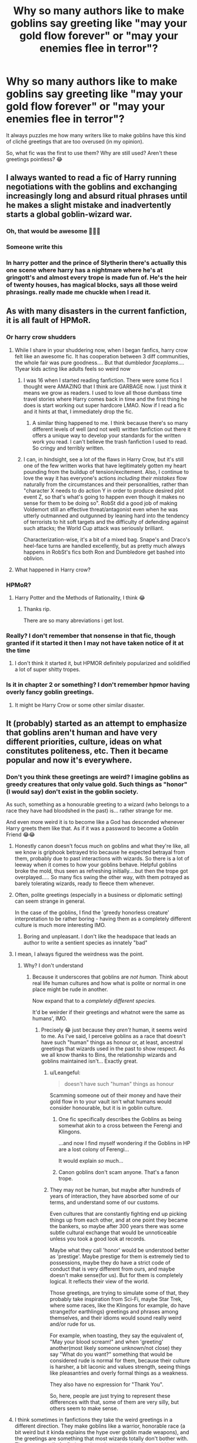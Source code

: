 #+TITLE: Why so many authors like to make goblins say greeting like "may your gold flow forever" or "may your enemies flee in terror"?

* Why so many authors like to make goblins say greeting like "may your gold flow forever" or "may your enemies flee in terror"?
:PROPERTIES:
:Author: DarkSorcerer88
:Score: 45
:DateUnix: 1597247808.0
:DateShort: 2020-Aug-12
:FlairText: Discussion
:END:
It always puzzles me how many writers like to make goblins have this kind of cliché greetings that are too overused (in my opinion).

So, what fic was the first to use them? Why are still used? Aren't these greetings pointless? 😂


** I always wanted to read a fic of Harry running negotiations with the goblins and exchanging increasingly long and absurd ritual phrases until he makes a slight mistake and inadvertently starts a global goblin-wizard war.
:PROPERTIES:
:Author: deirox
:Score: 47
:DateUnix: 1597259313.0
:DateShort: 2020-Aug-12
:END:

*** Oh, that would be awesome 🤣🤣🤣
:PROPERTIES:
:Author: Im-Bleira
:Score: 8
:DateUnix: 1597261813.0
:DateShort: 2020-Aug-13
:END:


*** Someone write this
:PROPERTIES:
:Author: bjayernaeiy
:Score: 5
:DateUnix: 1597261984.0
:DateShort: 2020-Aug-13
:END:


*** In harry potter and the prince of Slytherin there's actually this one scene where harry has a nightmare where he's at gringott's and almost every trope is made fun of. He's the heir of twenty houses, has magical blocks, says all those weird phrasings. really made me chuckle when I read it.
:PROPERTIES:
:Author: S_pline
:Score: 4
:DateUnix: 1597337125.0
:DateShort: 2020-Aug-13
:END:


** As with many disasters in the current fanfiction, it is all fault of HPMoR.
:PROPERTIES:
:Author: ceplma
:Score: 44
:DateUnix: 1597251163.0
:DateShort: 2020-Aug-12
:END:

*** Or harry crow *shudders*
:PROPERTIES:
:Author: not_mein_fuhrer
:Score: 43
:DateUnix: 1597251498.0
:DateShort: 2020-Aug-12
:END:

**** While I share in your shuddering now, when I began fanfics, harry crow felt like an awesome fic. It has cooperation between 3 diff communities, the whole fair was pure goodness.... But that dumbledor /faceplams/.... 11year kids acting like adults feels so weird now
:PROPERTIES:
:Author: abhi9kuvu
:Score: 28
:DateUnix: 1597254870.0
:DateShort: 2020-Aug-12
:END:

***** I was 16 when I started reading fanfiction. There were some fics I thought were AMAZING that I think are GARBAGE now. I just think it means we grow as readers. I used to love all those dumbass time travel stories where Harry comes back in time and the first thing he does is start working out super hardcore LMAO. Now if I read a fic and it hints at that, I immediately drop the fic.
:PROPERTIES:
:Score: 12
:DateUnix: 1597293556.0
:DateShort: 2020-Aug-13
:END:

****** A similar thing happened to me. I think because there's so many different levels of well (and not well) written fanfiction out there it offers a unique way to develop your standards for the written work you read. I can't believe the trash fanfiction I used to read. So cringy and terribly written.
:PROPERTIES:
:Author: LifeforLife18
:Score: 2
:DateUnix: 1597303893.0
:DateShort: 2020-Aug-13
:END:


***** I can, in hindsight, see a lot of the flaws in Harry Crow, but it's still one of the few written works that have legitimately gotten my heart pounding from the buildup of tension/excitement. Also, I continue to love the way it has everyone's actions /including their mistakes/ flow naturally from the circumstances and their personalities, rather than "character X needs to do action Y in order to produce desired plot event Z, so that's what's going to happen even though it makes no sense for them to be doing so". RobSt did a good job of making Voldemort still an effective threat/antagonist even when he was utterly outmanned and outgunned by leaning hard into the tendency of terrorists to hit soft targets and the difficulty of defending against such attacks; the World Cup attack was seriously brilliant.

Characterization-wise, it's a bit of a mixed bag. Snape's and Draco's heel-face turns are handled excellently, but as pretty much always happens in RobSt's fics both Ron and Dumbledore get bashed into oblivion.
:PROPERTIES:
:Author: WhosThisGeek
:Score: 4
:DateUnix: 1597331135.0
:DateShort: 2020-Aug-13
:END:


**** What happened in Harry crow?
:PROPERTIES:
:Author: Thorfan23
:Score: 1
:DateUnix: 1597324649.0
:DateShort: 2020-Aug-13
:END:


*** HPMoR?
:PROPERTIES:
:Author: juststeph25
:Score: 11
:DateUnix: 1597251984.0
:DateShort: 2020-Aug-12
:END:

**** Harry Potter and the Methods of Rationality, I think 😂
:PROPERTIES:
:Author: DarkSorcerer88
:Score: 15
:DateUnix: 1597252488.0
:DateShort: 2020-Aug-12
:END:

***** Thanks rip.

There are so many abreviations i get lost.
:PROPERTIES:
:Author: juststeph25
:Score: 5
:DateUnix: 1597252574.0
:DateShort: 2020-Aug-12
:END:


*** Really? I don't remember that nonsense in that fic, though granted if it started it then I may not have taken notice of it at the time
:PROPERTIES:
:Author: renextronex
:Score: 9
:DateUnix: 1597255432.0
:DateShort: 2020-Aug-12
:END:

**** I don't think it started it, but HPMOR definitely popularized and solidified a lot of super shitty tropes.
:PROPERTIES:
:Score: 3
:DateUnix: 1597293592.0
:DateShort: 2020-Aug-13
:END:


*** Is it in chapter 2 or something? I don't remember hpmor having overly fancy goblin greetings.
:PROPERTIES:
:Author: TreadmillOfFate
:Score: 2
:DateUnix: 1597308951.0
:DateShort: 2020-Aug-13
:END:

**** It might be Harry Crow or some other similar disaster.
:PROPERTIES:
:Author: ceplma
:Score: 2
:DateUnix: 1597312853.0
:DateShort: 2020-Aug-13
:END:


** It (probably) started as an attempt to emphasize that goblins aren't human and have very different priorities, culture, ideas on what constitutes politeness, etc. Then it became popular and now it's everywhere.
:PROPERTIES:
:Author: ParanoidDrone
:Score: 28
:DateUnix: 1597251166.0
:DateShort: 2020-Aug-12
:END:

*** Don't you think these greetings are weird? I imagine goblins as greedy creatures that only value gold. Such things as "honor" (I would say) don't exist in the goblin society.

As such, something as a honourable greeting to a wizard (who belongs to a race they have had bloodshed in the past) is... rather strange for me.

And even more weird it is to become like a God has descended whenever Harry greets them like that. As if it was a password to become a Goblin Friend 😂😂
:PROPERTIES:
:Author: DarkSorcerer88
:Score: 10
:DateUnix: 1597252686.0
:DateShort: 2020-Aug-12
:END:

**** Honestly canon doesn't focus much on goblins and what they're like, all we know is griphook betrayed trio because he expected betrayal from them, probably due to past interactions with wizards. So there is a lot of leeway when it comes to how your goblins behave. Helpful goblins broke the mold, thus seen as refreshing initially....but then the trope got overplayed..... So many fics swing the other way, with them potrayed as barely tolerating wizards, ready to fleece them whenever.
:PROPERTIES:
:Author: abhi9kuvu
:Score: 10
:DateUnix: 1597255211.0
:DateShort: 2020-Aug-12
:END:


**** Often, polite greetings (especially in a business or diplomatic setting) can seem strange in general.

In the case of the goblins, I find the 'greedy honorless creature' interpretation to be rather boring - having them as a completely different culture is much more interesting IMO.
:PROPERTIES:
:Author: matgopack
:Score: 7
:DateUnix: 1597279373.0
:DateShort: 2020-Aug-13
:END:

***** Boring and unpleasant. I don't like the headspace that leads an author to write a sentient species as innately "bad"
:PROPERTIES:
:Author: Kingsonne
:Score: 1
:DateUnix: 1597511893.0
:DateShort: 2020-Aug-15
:END:


**** I mean, I always figured the weirdness was the point.
:PROPERTIES:
:Author: ParanoidDrone
:Score: 10
:DateUnix: 1597254270.0
:DateShort: 2020-Aug-12
:END:

***** Why? I don't understand
:PROPERTIES:
:Author: DarkSorcerer88
:Score: -1
:DateUnix: 1597254619.0
:DateShort: 2020-Aug-12
:END:

****** Because it underscores that goblins are /not human./ Think about real life human cultures and how what is polite or normal in one place might be rude in another.

Now expand that to a /completely different species./

It'd be weirder if their greetings and whatnot were the same as humans', IMO.
:PROPERTIES:
:Author: ParanoidDrone
:Score: 13
:DateUnix: 1597254859.0
:DateShort: 2020-Aug-12
:END:

******* Precisely 😂 just because they /aren't/ human, it seems weird to me. As I've said, I perceive goblins as a race that doesn't have such "human" things as honour or, at least, ancestral greetings that wizards used in the past to show respect. As we all know thanks to Bins, the relationship wizards and goblins maintained isn't... Exactly great.
:PROPERTIES:
:Author: DarkSorcerer88
:Score: 1
:DateUnix: 1597255348.0
:DateShort: 2020-Aug-12
:END:

******** u/Leangeful:
#+begin_quote
  doesn't have such "human" things as honour
#+end_quote

Scamming someone out of their money and have their gold flow in to your vault isn't what humans would consider honourable, but it is in goblin culture.
:PROPERTIES:
:Author: Leangeful
:Score: 5
:DateUnix: 1597272224.0
:DateShort: 2020-Aug-13
:END:

********* One fic specifically describes the Goblins as being somewhat akin to a cross between the Ferengi and Klingons.

...and now I find myself wondering if the Goblins in HP are a lost colony of Ferengi...

It would explain /so/ much...
:PROPERTIES:
:Author: BeardInTheDark
:Score: 1
:DateUnix: 1597334136.0
:DateShort: 2020-Aug-13
:END:


********* Canon goblins don't scam anyone. That's a fanon trope.
:PROPERTIES:
:Author: Kingsonne
:Score: 1
:DateUnix: 1597511770.0
:DateShort: 2020-Aug-15
:END:


******** They may not be human, but maybe after hundreds of years of interaction, they have absorbed some of our terms, and understand some of our customs.

Even cultures that are constantly fighting end up picking things up from each other, and at one point they became the bankers, so maybe after 300 years there was some subtle cultural exchange that would be unnoticeable unless you took a good look at records.

Maybe what they call 'honor' would be understood better as 'prestige'. Maybe prestige for them is extremely tied to possessions, maybe they do have a strict code of conduct that is very different from ours, and maybe doesn't make sense(for us). But for them is completely logical. It reflects their view of the world.

Those greetings, are trying to simulate some of that, they probably take inspiration from Sci-Fi, maybe Star Trek, where some races, like the Klingons for example, do have strange(for earthlings) greetings and phrases among themselves, and their idioms would sound really weird and/or rude for us.

For example, when toasting, they say the equivalent of, "May your blood scream!" and when 'greeting' another(most likely someone unknown/not close) they say "What do you want?" something that would be considered rude is normal for them, because their culture is harsher, a bit laconic and values strength, seeing things like pleasantries and overly formal things as a weakness.

They also have no expression for "Thank You".

So, here, people are just trying to represent these differences with that, some of them are very silly, but others seem to make sense.
:PROPERTIES:
:Author: Kellar21
:Score: 1
:DateUnix: 1597386890.0
:DateShort: 2020-Aug-14
:END:


**** I think sometimes in fanfictions they take the weird greetings in a different direction. They make goblins like a warrior, honorable race (a bit weird but it kinda explains the hype over goblin made weapons), and the greetings are something that most wizards totally don't bother with. These are usually fanfictions where the entire wizarding world is super duper racist and Harry has left for the muggle world. The greetings don't instantly make you the goblins friends, the goblins just like you (a lot of the time begrudgingly) a bit more than other wizards for bothering to respect their culture. But ya, in most fanfiction the greetings are weird and stupid.
:PROPERTIES:
:Author: LifeforLife18
:Score: 1
:DateUnix: 1597304490.0
:DateShort: 2020-Aug-13
:END:


** Now I want a fic where the goblins do this just to fuck with people.
:PROPERTIES:
:Author: midasgoldentouch
:Score: 6
:DateUnix: 1597258446.0
:DateShort: 2020-Aug-12
:END:


** It mostly has to do with making it clear that Goblins have a different culture and value system than humans and to give more emphasis to the fact that many humans didn't bother learning about their culture before labeling them as inferior while having Harry be “different” for learning their way of life so he can look good and accepting. In short it is an excuse for the Friendly!Goblins trope.
:PROPERTIES:
:Author: JOKERRule
:Score: 5
:DateUnix: 1597279511.0
:DateShort: 2020-Aug-13
:END:


** BECAUSE DARK SORCERER IT'S SO CUTE AND GOBLINS ARE NICE AND GOOD AND I LOVE THEM! :) :) :)
:PROPERTIES:
:Score: 5
:DateUnix: 1597270477.0
:DateShort: 2020-Aug-13
:END:

*** I mean, Griphook in Deathly Hallows was amazingly nice, right? 😌
:PROPERTIES:
:Author: DarkSorcerer88
:Score: 1
:DateUnix: 1597318933.0
:DateShort: 2020-Aug-13
:END:

**** An emoji! :o
:PROPERTIES:
:Score: 2
:DateUnix: 1597348833.0
:DateShort: 2020-Aug-14
:END:


** Because all we know about canon goblins is that they run the bank and can be vicious. Therefore, an author is likely to play up one or both of those traits.
:PROPERTIES:
:Author: beetnemesis
:Score: 3
:DateUnix: 1597289383.0
:DateShort: 2020-Aug-13
:END:


** Why? Because goblins deserve to have a culture, which JKR didn't bother to give them.

My favorite snippet of goblin culture is that their "names" are just what they use for wizards, and their real names are something either kept secret or unpronounceable.
:PROPERTIES:
:Author: JennaSayquah
:Score: 3
:DateUnix: 1597316881.0
:DateShort: 2020-Aug-13
:END:

*** Yes, I don't mind them having a culture. The thing is, these greetings are always the same! Why don't fanfics writers develop new concepts instead of using the same things over and over again?
:PROPERTIES:
:Author: DarkSorcerer88
:Score: 1
:DateUnix: 1597319046.0
:DateShort: 2020-Aug-13
:END:

**** Well, I'd guess they're keeping with the canon description of goblins as being bloodthirsty and interested in gold. Again, JKR didn't flesh them out much.
:PROPERTIES:
:Author: JennaSayquah
:Score: 1
:DateUnix: 1597319237.0
:DateShort: 2020-Aug-13
:END:


**** Tropes are tropes for a reason. People like them. At least until they don't. Posts like this are evidence of trope backlash. Eventually someone will write something new about Goblins that people like so much they start copying into their own fics and a new trope will be born.
:PROPERTIES:
:Author: Kingsonne
:Score: 1
:DateUnix: 1597512063.0
:DateShort: 2020-Aug-15
:END:


** The Goblin Greeting is a trope built on a trope, specifically that of the Greedy Bloodthirsty Goblin.

JK Rowling didn't give us much in the way of Goblin culture and even the characters of the books almost universally look down on them and are prejudiced against them. The Greedy Bloodthirsty Goblin Trope is interesting in that its shared in and out of the universe. That's how a lot of Canon characters view Goblins, and therefore how a lot of authors view them as well.

The problem is that its prejudiced and two dimensional. That's the whole problem with canon characters thinking that way. When authors adopt that two dimensional view of goblins as fact, not an inuniverse prejudice, you end up with flat two dimensional goblins. Not very interesting to read about.

So the second trope is born. An attempt to add dimension to the literal two point ls of characterization the goblins have been given. Make the greed a cultural fixation on gold, make the bloodthirst into a warrior society. Highlight differences between them and humans by giving them ritualistic greetings emphasizing these things. Its better than just playing the Greedy Bloodthirsty Goblin trope straight, and that's why it picked up so much popularity. Even if you are an author writing a fic that hardly focuses on Goblins at all, tossing in a Goblin Greeting is an effortless way to piggyback on the worldbuilding of others. Implying goblin culture and society without actually going into it.

Unfortunately, just using the Greetings trope without backing it up comes across even more two dimensional than the original trope. Which is why we get threads like this one.

Its all a shame too, because canon goblins are far more interesting. Outside of the in universe prejudice, the two words I would choose for Goblins aren't Greedy and Bloodthirsty, its Jealous and Crafty.

Jealous in its actual definition rather than popular use, "fiercely and vigilantly protective of one's possessions". Ownership is like "the thing" to goblins. Their different definition of ownership highlights a super interesting and hardly explored cultural difference between them and humans. Humans think a purchase is forever and the purchased item can be passed down on the death of the purchaser. Goblins think that a purchase is for a lifetime and that on the death of the purchaser, the item default back to the original owner. Two different views, neither of which are wrong persay, but which are a major source of conflict and Goblin "greed" wanting things back that have already been paid for, or wanting to be paid again.

I kind of cheated with Crafty since both meaning are important to canon Goblins, cleverness and intelligence seem to be prized traits while the actual act of creation and crafting is of vital social importance. It directly ties to their concept of ownership and pride in the works of their hands. To the point that every single coin in Gringotts is engraved with a code referring to the goblin that crafted it. Fleshing out goblin society based off of canon would see Craftsmen as the highest rung on the social ladder and thieves as among, if not the literal, worst of criminals.

TLDR: Goblin Greeting are a trope based on the Greedy Bloodthirsty Goblin trope, which is in turn based off of in universe prejudice. Canon goblins are more interesting then that. If you wanted to make a Goblin Greeting based on canon goblins it would read more like "May your vaults be impenetrable and the works of your hands bring you acclaim"
:PROPERTIES:
:Author: Kingsonne
:Score: 2
:DateUnix: 1597513866.0
:DateShort: 2020-Aug-15
:END:

*** Thank you for this amazing comment!

I totally agree with you. I also find these type of greetings two dimensional and shallow.

It's rather weird for me to have a character, specially Harry (who is someone who doesn't even know wizarding culture well) greet goblins in such special and archaic way - without a reason whatsoever. It's just so random. 😂
:PROPERTIES:
:Author: DarkSorcerer88
:Score: 2
:DateUnix: 1597514336.0
:DateShort: 2020-Aug-15
:END:

**** Yeah, it really comes down to the fact that fanfiction authors aren't professionals. Skill level varies wildly, as does opinion on canon, fanon, and tropes. Some authors likely can't remember that such greetings aren't canon and put them in for "accuracy", others just think they sound cool and put them in without considering the fact that Harry shouldn't know them immediately.

Then there are those that want to use the Helpful Goblin trope as a means to an end and having Harry be the only wizard respectful enough to use a Goblin Greedy is lazy way to get the Goblins to be Helpful enough to remove his horcrux/give him access to his hidden vaults/perform an inheritance test/reveal the thefts of Dumbledore etc etc. Then once the goblins have served their purpose, they, in with their tropes can be dropped from the story.
:PROPERTIES:
:Author: Kingsonne
:Score: 1
:DateUnix: 1597515115.0
:DateShort: 2020-Aug-15
:END:


** I just want HP goblins to be like goblins from Warcraft. Makes stuff, slightly wacky, blows stuff up and tries for as much bling as possible.
:PROPERTIES:
:Author: Jahvazi
:Score: 1
:DateUnix: 1597300002.0
:DateShort: 2020-Aug-13
:END:


** They are trying to simulate cultural differences and how Goblins see the world differently through idioms.

Their equivalent of "Good Luck." may be "May you be wise." because they believe that wisdom brings success, rather than chance.

Or maybe "May your blades be sharp and your strikes true!" because they are more militaristic and believe that combat solves things

Or if you go the riches route "May your gold be ever flowing." because they value that above almost anything else.

Their equivalent of "How have you been?" may be "Are you healthy?" because they don't care that much for feelings(this one is from the Klingons)

We have things like that in real life, it's just that when people translate, they may put the equivalent expression rather than a literal translation.
:PROPERTIES:
:Author: Kellar21
:Score: 1
:DateUnix: 1597387348.0
:DateShort: 2020-Aug-14
:END:


** I was 9 when I started reading fanfiction, first I read naruto then I moved to harry potter. And this utterly confused me. While I agree that goblins are proud,
:PROPERTIES:
:Author: TheAbyssmall
:Score: 1
:DateUnix: 1610625369.0
:DateShort: 2021-Jan-14
:END:
